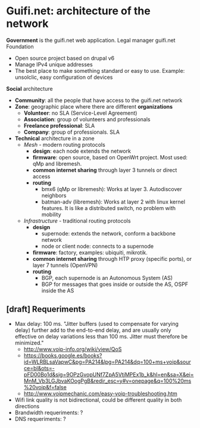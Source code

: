 * Guifi.net: architecture of the network
*Government* is the guifi.net web application. Legal manager guifi.net Foundation
- Open source project based on drupal v6
- Manage IPv4 unique addresses
- The best place to make something standard or easy to use. Example: unsolclic, easy configuration of devices
*Social* architecture
- *Community*: all the people that have access to the guifi.net network
- *Zone*: geographic place where there are different *organizations*
  - *Volunteer*: no SLA (Service-Level Agreement)
  - *Association*: group of volunteers and professionals
  - *Freelance professional*: SLA
  - *Company*: group of professionals. SLA
- *Technical* architecture in a zone
  - /Mesh/ - modern routing protocols
    - *design*: each node extends the network
    - *firmware*: open source, based on OpenWrt project. Most used:
      qMp and libremesh.
    - *common internet sharing* through layer 3 tunnels or direct access
    - *routing*
      - bmx6 (qMp or libremesh): Works at layer 3. Autodiscover neighbors
      - batman-adv (libremesh): Works at layer 2 with linux kernel
        features. It is like a distributed switch, no problem with
        mobility
  - /Infrastructure/ - traditional routing protocols
    - *design*
      - supernode: extends the network, conform a backbone network
      - node or client node: connects to a supernode
    - *firmware*: factory, examples: ubiquiti, mikrotik.
    - *common internet sharing* through HTP proxy (specific ports), or layer 7 tunnels (OpenVPN)
    - *routing*
      - BGP, each supernode is an Autonomous System (AS)
      - BGP for messages that goes inside or outside the AS, OSPF inside the AS
** [draft] Requeriments
- Max delay: 100 ms. "Jitter buffers (used to compensate for varying delay) further add to the end-to-end delay, and are usually only effective on delay variations less than 100 ms. Jitter must therefore be minimized."
  - http://www.voip-info.org/wiki/view/QoS
  - https://books.google.es/books?id=WLRBLsaVapwC&pg=PA214&lpg=PA214&dq=100+ms+voip&source=bl&ots=-pFD00Bo1d&sig=9OPzGvopUNf7ZpA5VtjMPEx1b_k&hl=en&sa=X&ei=MnM_Vb3LGJbvaKOogPgB&redir_esc=y#v=onepage&q=100%20ms%20voip&f=false
  - http://www.voipmechanic.com/easy-voip-troubleshooting.htm
- Wifi link quality is not bidirectional, could be different quality in both directions
- Brandwidth requeriments: ?
- DNS requeriments: ?
